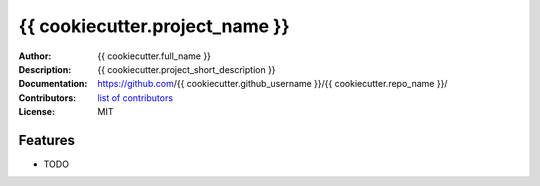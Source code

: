 ===============================
{{ cookiecutter.project_name }}
===============================

:Author: {{ cookiecutter.full_name }}
:Description: {{ cookiecutter.project_short_description }}
:Documentation: https://github.com/{{ cookiecutter.github_username }}/{{ cookiecutter.repo_name }}/
:Contributors: `list of contributors <https://github.com/{{ cookiecutter.github_username }}/{{ cookiecutter.repo_name }}/graphs/contributors>`_
:License: MIT

.. image:: https://img.shields.io/travis/{{ cookiecutter.github_username }}/{{ cookiecutter.repo_name }}.svg
        :target: https://travis-ci.org/{{ cookiecutter.github_username }}/{{ cookiecutter.repo_name }}


Features
--------

* TODO
